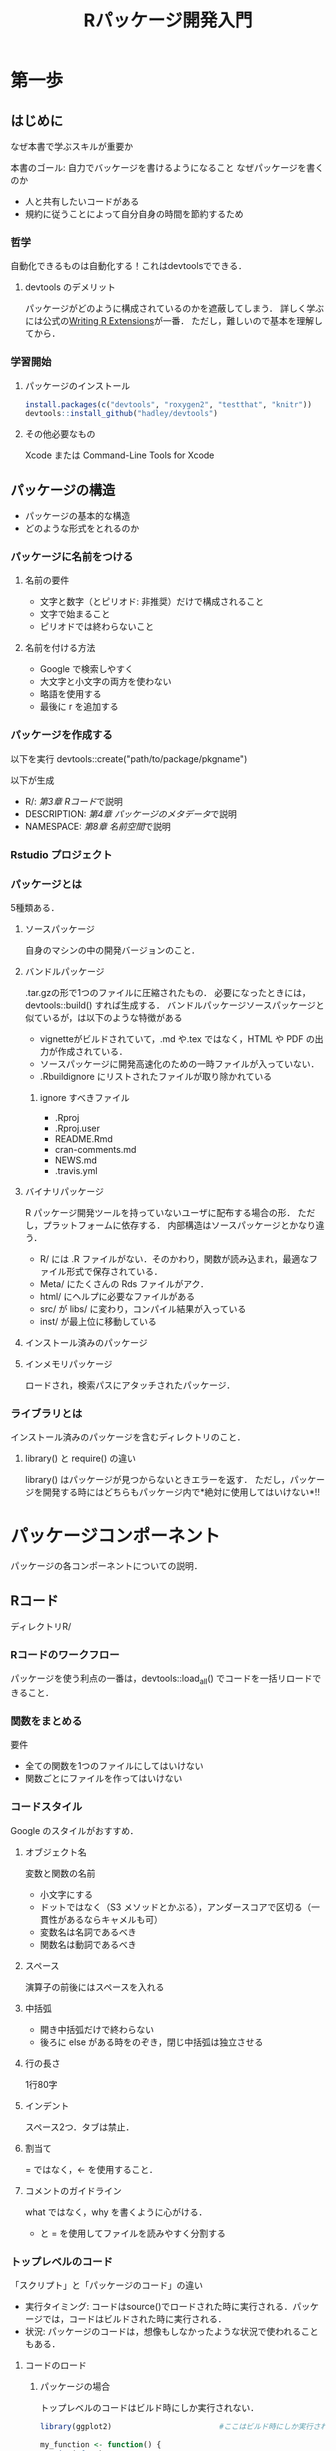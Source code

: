 #+TITLE: Rパッケージ開発入門
#+STARTUP: overview
* 第一歩
** はじめに
なぜ本書で学ぶスキルが重要か

本書のゴール: 自力でバッケージを書けるようになること
なぜパッケージを書くのか
- 人と共有したいコードがある
- 規約に従うことによって自分自身の時間を節約するため
*** 哲学
自動化できるものは自動化する！これはdevtoolsでできる．
**** devtools のデメリット
パッケージがどのように構成されているのかを遮蔽してしまう．
詳しく学ぶには公式の[[http://bit.ly/iEYWyMy][Writing R Extensions]]が一番．
ただし，難しいので基本を理解してから．
*** 学習開始
**** パッケージのインストール
#+BEGIN_SRC R
  install.packages(c("devtools", "roxygen2", "testthat", "knitr"))
  devtools::install_github("hadley/devtools")
#+END_SRC
**** その他必要なもの
Xcode または Command-Line Tools for Xcode
** パッケージの構造
- パッケージの基本的な構造
- どのような形式をとれるのか
*** パッケージに名前をつける
**** 名前の要件
- 文字と数字（とピリオド: 非推奨）だけで構成されること
- 文字で始まること
- ピリオドでは終わらないこと
**** 名前を付ける方法
- Google で検索しやすく
- 大文字と小文字の両方を使わない
- 略語を使用する
- 最後に r を追加する
*** パッケージを作成する
以下を実行
devtools::create("path/to/package/pkgname")

以下が生成
- R/: [[*R%E3%82%B3%E3%83%BC%E3%83%89][第3章 Rコード]]で説明
- DESCRIPTION: [[*%E3%83%91%E3%83%83%E3%82%B1%E3%83%BC%E3%82%B8%E3%81%AE%E3%83%A1%E3%82%BF%E3%83%87%E3%83%BC%E3%82%BF][第4章 パッケージのメタデータ]]で説明
- NAMESPACE: [[*%E5%90%8D%E5%89%8D%E7%A9%BA%E9%96%93][第8章 名前空間]]で説明
*** Rstudio プロジェクト
*** パッケージとは
5種類ある．
**** ソースパッケージ
自身のマシンの中の開発バージョンのこと．
**** バンドルパッケージ
.tar.gzの形で1つのファイルに圧縮されたもの．
必要になったときには，devtools::build() すれば生成する．
バンドルパッケージソースパッケージと似ているが，は以下のような特徴がある
- vignetteがビルドされていて，.md や.tex ではなく，HTML や PDF の出力が作成されている．
- ソースパッケージに開発高速化のための一時ファイルが入っていない．
- .Rbuildignore にリストされたファイルが取り除かれている
***** ignore すべきファイル
- .Rproj
- .Rproj.user
- README.Rmd
- cran-comments.md
- NEWS.md
- .travis.yml
**** バイナリパッケージ
R パッケージ開発ツールを持っていないユーザに配布する場合の形．
ただし，プラットフォームに依存する．
内部構造はソースパッケージとかなり違う．
- R/ には .R ファイルがない．そのかわり，関数が読み込まれ，最適なファイル形式で保存されている．
- Meta/ にたくさんの Rds ファイルがアク．
- html/ にヘルプに必要なファイルがある
- src/ が libs/ に変わり，コンパイル結果が入っている
- inst/ が最上位に移動している
**** インストール済みのパッケージ
**** インメモリパッケージ
ロードされ，検索パスにアタッチされたパッケージ．
*** ライブラリとは
インストール済みのパッケージを含むディレクトリのこと．
**** library() と require() の違い
library() はパッケージが見つからないときエラーを返す．
ただし，パッケージを開発する時にはどちらもパッケージ内で*絶対に使用してはいけない*!!
* パッケージコンポーネント
パッケージの各コンポーネントについての説明．
** Rコード
ディレクトリR/
*** Rコードのワークフロー
パッケージを使う利点の一番は，devtools::load_all() でコードを一括リロードできること．
*** 関数をまとめる
要件
- 全ての関数を1つのファイルにしてはいけない
- 関数ごとにファイルを作ってはいけない
*** コードスタイル
Google のスタイルがおすすめ．
**** オブジェクト名
変数と関数の名前
- 小文字にする
- ドットではなく（S3 メソッドとかぶる），アンダースコアで区切る（一貫性があるならキャメルも可）
- 変数名は名詞であるべき
- 関数名は動詞であるべき
**** スペース
演算子の前後にはスペースを入れる
**** 中括弧
- 開き中括弧だけで終わらない
- 後ろに else がある時をのぞき，閉じ中括弧は独立させる
**** 行の長さ
1行80字
**** インデント
スペース2つ．タブは禁止．
**** 割当て
= ではなく，<- を使用すること．
**** コメントのガイドライン
what ではなく，why を書くように心がける．
- と = を使用してファイルを読みやすく分割する
*** トップレベルのコード
「スクリプト」と「パッケージのコード」の違い
- 実行タイミング: コードはsource()でロードされた時に実行される．パッケージでは，コードはビルドされた時に実行される．
- 状況: パッケージのコードは，想像もしなかったような状況で使われることもある．
**** コードのロード
***** パッケージの場合
トップレベルのコードはビルド時にしか実行されない．
#+BEGIN_SRC R
  library(ggplot2)                        #ここはビルド時にしか実行されない

  my_function <- function() {
    print("foo")
  }
#+END_SRC
**** Rの景観
ユーザの景観を変えてはいけない．
コードを理解するのが難しくなってしまうから．
***** 絶対にやってはいけないこと
- library()
- require()
- source()
***** 注意が必要なこと
最後に on.exit() を使ってクリーンアップすること．
- options()
- par()
- setwd()
**** 副作用が必要なのはどのようなときか                           :難しい:
時折，副作用が必要になることがある．
例えば，ロード時に初期設定をする必要があるとき．
**** S4クラス，ジェネリック，メソッド                             :難しい:
正しい順番で呼び出す必要がある．
*** CRAN に関する補足
ASCII文字だけを使うこと．
Unicode も使えるが，エスケープが必要になる．
** パッケージのメタデータ
DESCRIPTIONが説明すること
- 作成したパッケージが何を解決するのか
- 誰がパッケージを使えるのか
- 不具合発見時の連絡先
** オブジェクトのドキュメント
roxygen2を使った文書化: 他の人々（未来の自分も含む）に，パッケージ内の特定の関数の使い方を理解してもらうため
コードとドキュメントを一緒に作れる
作成したパッケージ内の各関数の細かく詳細な情報を記述する
** vignette: 長文形式のドキュメント
詳細な情報ではなく，全体像を描く．
複数のコンポーネントをどのように組み合わせれば問題を解くことができるを説明する．
- Rmarkdown
- knitr
を使う．
** テスト
非公式な対話的テストを公式な方法で自動化する
- 作成したパッケージが期待通りに機能することを保証するため
- 変更を加えてもそれが機能し続けるため
** 名前空間
NAMESPACE ファイルは，自分のパッケージにおいて，
- どの関数が他のパッケージから使うことができるか
- どの関数が他のパッケージに依存しているか
を定義する．
roxygen2 を使って生成する．
** 外部データ
data/を使えば，パッケージ内にデータを含められる．
- ユーザが簡単にデータにアクセスするため
- わかりやすい例を示すため
** コンパイル済みのコード
src/
高速なコンパイル済コードを入れる場所
パッケージのパフォーマンスのボトルネックになっている部分を解決する
** インストール済のファイル
inst/
任意の追加ファイルを入れる．
- 引用
- ライセンス
- 著作権
** その他のコンポーネント
- demo/
- exec/
- po/
- tools
* ベストプラクティス
特定のディレクトリに対してではなく，一般的なベストプラクティスについて
** Git と GitHub
RStudioで使う方法
** 自動チェック
自動品質チェック機能
自動チェックの結果が出す警告の読み方
R CMD check
** パッケージのリリース
2つのリリース方法
- CRAN
- GitHub

